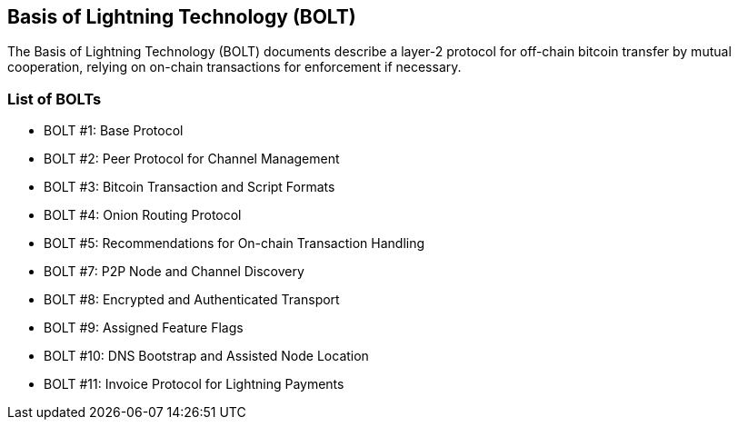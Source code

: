 ////
Source: https://github.com/lightningnetwork/lightning-rfc/blob/master/00-introduction.md
License: CC-BY
Added By: @aantonop
////

== Basis of Lightning Technology (BOLT)

The Basis of Lightning Technology (BOLT) documents describe a layer-2 protocol for off-chain bitcoin transfer by mutual cooperation, relying on on-chain transactions for enforcement if necessary.

=== List of BOLTs

* BOLT #1: Base Protocol
* BOLT #2: Peer Protocol for Channel Management
* BOLT #3: Bitcoin Transaction and Script Formats
* BOLT #4: Onion Routing Protocol
* BOLT #5: Recommendations for On-chain Transaction Handling
* BOLT #7: P2P Node and Channel Discovery
* BOLT #8: Encrypted and Authenticated Transport
* BOLT #9: Assigned Feature Flags
* BOLT #10: DNS Bootstrap and Assisted Node Location
* BOLT #11: Invoice Protocol for Lightning Payments
